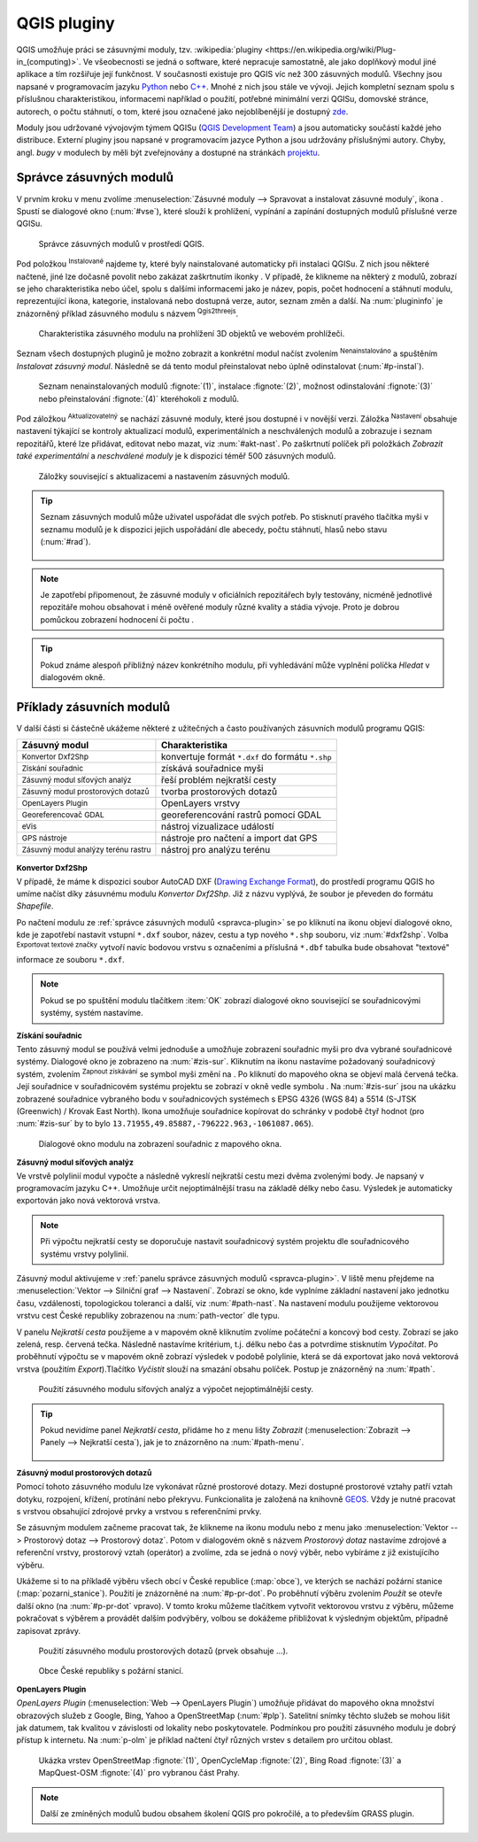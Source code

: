 .. |plug1| image:: ../images/icon/mActionShowPluginManager.png
   :width: 1.5em
.. |checkbox_unchecked| image:: ../images/icon/checkbox_unchecked.png
   :width: 1.5em
.. |plugin| image:: ../images/icon/plugin.png
   :width: 1.5em
.. |plugin-installed| image:: ../images/icon/plugin-installed.png
   :width: 1.5em
.. |q2t| image:: ../images/icon/q2t.png
   :width: 1.5em
.. |plugin-upgrade| image:: ../images/icon/plugin-upgrade.png
   :width: 1.5em
.. |mActionTransformSettings| image:: ../images/icon/mActionTransformSettings.png
   :width: 1.5em
.. |star| image:: ../images/icon/osm_star.png
   :width: 1.5em
.. |1| image:: ../images/icon/dxf2shp_converter.png
   :width: 1.5em
.. |3| image:: ../images/icon/roadgraph.png
   :width: 1.5em
.. |2| image:: ../images/icon/coordinate_capture.png
   :width: 1.5em
.. |4| image:: ../images/icon/spatialquery.png
   :width: 1.5em
.. |5| image:: ../images/icon/olp.png
   :width: 1.5em
.. |6| image:: ../images/icon/mGeorefRun.png
   :width: 1.5em
.. |7| image:: ../images/icon/evis_icon.png
   :width: 1.5em
.. |8| image:: ../images/icon/gps_importer.png
   :width: 1.5em
.. |9| image:: ../images/icon/dem.png
   :width: 1.5em
.. |checkbox| image:: ../images/icon/checkbox.png
   :width: 1.5em
.. |geographic| image:: ../images/icon/checkbox.png
   :width: 1.5em
.. |reticle| image:: ../ruzne/images/p_reticle.png
   :width: 1.5em
.. |askcor| image:: ../ruzne/images/p_askcor.png
   :width: 1.5em
.. |askcorcopy| image:: ../ruzne/images/p_askcorcopy.png
   :width: 1.5em
.. |mActionNewVectorLayer| image:: ../images/icon/mActionNewVectorLayer.png
   :width: 1.5em
.. |selectcreatelayer| image:: ../images/icon/selectcreatelayer.png
   :width: 1.5em


QGIS pluginy
------------

QGIS umožňuje práci se zásuvnými moduly, tzv. :wikipedia:`pluginy
<https://en.wikipedia.org/wiki/Plug-in_(computing)>`. Ve všeobecnosti se
jedná o software, které nepracuje samostatně, ale jako doplňkový modul jiné
aplikace a tím rozšiřuje její funkčnost. V současnosti existuje pro QGIS víc než
300 zásuvných modulů. Všechny jsou napsané v programovacím jazyku `Python 
<https://www.python.org/>`_ nebo `C++ <https://isocpp.org/>`_. Mnohé z nich jsou
stále ve vývoji. Jejich kompletní seznam spolu s příslušnou charakteristikou,
informacemi například o použití, potřebné minimální verzi QGISu, domovské
stránce, autorech, o počtu stáhnutí, o tom, které jsou označené jako
nejoblíbenější je dostupný `zde <https://plugins.qgis.org/plugins/>`_.
    

Moduly jsou udržované vývojovým týmem QGISu (`QGIS Development Team
<http://qgis-development-team.software.informer.com/>`_) a jsou
automaticky součástí každé jeho distribuce. Externí pluginy jsou
napsané v programovacím jazyce Python a jsou udržovány příslušnými
autory. Chyby, angl.  *bugy* v modulech by měli být zveřejnovány a
dostupné na stránkách `projektu
<http://hub.qgis.org/projects/qgis-user-plugins>`_.


.. _spravca-plugin:

Správce zásuvných modulů
========================

V prvním kroku v menu zvolíme :menuselection:`Zásuvné moduly --> Spravovat a instalovat
zásuvné moduly`, ikona |plug1|.
Spustí se dialogové okno (:num:`#vse`), které slouží k prohlížení, vypínání a
zapínání  dostupných modulů příslušné verze QGISu.

.. raw:: latex

   \newpage

.. _vse:

.. figure:: images/p_vse.png

   Správce zásuvných modulů v prostředí QGIS.

Pod položkou |plugin-installed| :sup:`Instalované` najdeme ty, které byly
nainstalované automaticky při instalaci QGISu. Z nich jsou některé načtené, jiné
lze dočasně povolit nebo zakázat zaškrtnutím ikonky |checkbox_unchecked|.
V případě, že klikneme na některý z modulů, zobrazí se jeho charakteristika nebo
účel, spolu s dalšími informacemi jako je název, popis, počet hodnocení a
stáhnutí modulu, reprezentující ikona, kategorie, instalovaná nebo dostupná
verze, autor, seznam změn a další. Na :num:`plugininfo`  je znázorněný příklad
zásuvného modulu s názvem |q2t| :sup:`Qgis2threejs`.

.. _plugininfo:

.. figure:: images/p_info.png

   Charakteristika zásuvného modulu na prohlížení 3D objektů ve webovém
   prohlížeči.

Seznam všech dostupných pluginů je možno zobrazit a konkrétní modul načíst zvolením
|plugin| :sup:`Nenainstalováno` a spuštěním `Instalovat zásuvný modul`.
Následně se dá tento modul přeinstalovat nebo úplně odinstalovat 
(:num:`#p-instal`).  


.. _p-instal:

.. figure:: images/p_instal.png
   :class: middle
        
   Seznam nenainstalovaných modulů :fignote:`(1)`, instalace :fignote:`(2)`,
   možnost odinstalování :fignote:`(3)` nebo přeinstalování :fignote:`(4)`
   kteréhokoli z modulů.

Pod záložkou |plugin-upgrade| :sup:`Aktualizovatelný` se nachází zásuvné moduly,
které jsou dostupné i v novější verzi. Záložka |mActionTransformSettings| 
:sup:`Nastavení` obsahuje nastavení týkající se kontroly aktualizací modulů,
experimentálních a neschválených modulů a zobrazuje i seznam repozitářů, které
lze přidávat, editovat nebo mazat, viz :num:`#akt-nast`.
Po zaškrtnutí políček |checkbox_unchecked|  při položkách `Zobrazit také 
experimentální` a `neschválené moduly` je k dispozici téměř 500 zásuvných
modulů.

.. _akt-nast:

.. figure:: images/p_akt_nast.png
   :class: middle
   
   Záložky související s aktualizacemi a nastavením zásuvných modulů.

.. tip:: Seznam zásuvných modulů může uživatel uspořádat dle svých potřeb.
   Po stisknutí pravého tlačítka myši v seznamu modulů je k dispozici jejich
   uspořádání dle abecedy, počtu stáhnutí, hlasů nebo stavu (:num:`#rad`).

    .. _rad:

    .. figure:: images/p_rad.png
       :scale: 55%
       :scale-latex: 60

       Možnosti seřazení zásuvných modulů.

.. note:: Je zapotřebí připomenout, že zásuvné moduly v oficiálních repozitářech
   byly testovány, nicméně jednotlivé repozitáře mohou obsahovat i méně ověřené
   moduly různé kvality a stádia vývoje. Proto je dobrou pomůckou zobrazení
   hodnocení či počtu  |star| |star| |star|.

.. tip:: Pokud známe alespoň přibližný název konkrétního modulu, při vyhledávání
   může vyplnění políčka `Hledat` v dialogovém okně. 

Příklady zásuvních modulů
=========================

V další části si částečně ukážeme některé z užitečných a často používaných
zásuvních modulů programu QGIS: 

.. only:: latex
          
   .. tabularcolumns:: |p{5cm}|p{10cm}|
                       
.. only:: html
                                 
   .. cssclass:: border

+------------------------------------------------+-------------------------------------------------+
| Zásuvný modul                			 | Charakteristika  	  	                   |
+================================================+=================================================+
| |1| :sup:`Konvertor Dxf2Shp` 			 | konvertuje formát ``*.dxf`` do formátu ``*.shp``|
+------------------------------------------------+-------------------------------------------------+
| |2| :sup:`Získání souřadnic`     		 | získává souřadnice myši                         |
+------------------------------------------------+-------------------------------------------------+
| |3| :sup:`Zásuvný modul síťových analýz` 	 | řeší problém nejkratší cesty                    |
+------------------------------------------------+-------------------------------------------------+
| |4| :sup:`Zásuvný modul prostorových dotazů`   | tvorba prostorových dotazů			   |
+------------------------------------------------+-------------------------------------------------+
| |5| :sup:`OpenLayers Plugin`                   | OpenLayers vrstvy			           |
+------------------------------------------------+-------------------------------------------------+
| |6| :sup:`Georeferencovač GDAL`		 | georeferencování rastrů pomocí GDAL             |
+------------------------------------------------+-------------------------------------------------+
| |7| :sup:`eVis`             			 | nástroj vizualizace událostí                    |
+------------------------------------------------+-------------------------------------------------+
| |8| :sup:`GPS nástroje`      			 | nástroje pro načtení a import dat GPS           |
+------------------------------------------------+-------------------------------------------------+
| |9| :sup:`Zásuvný modul analýzy terénu rastru` | nástroj pro analýzu terénu 		           |
+------------------------------------------------+-------------------------------------------------+


|1| :sup:`Konvertor Dxf2Shp`
^^^^^^^^^^^^^^^^^^^^^^^^^^^^

V případě, že máme k dispozici soubor AutoCAD DXF (`Drawing Exchange Format 
<https://en.wikipedia.org/wiki/AutoCAD_DXF>`_), do prostředí programu QGIS ho
umíme načíst díky zásuvnému modulu *Konvertor Dxf2Shp*. Již z názvu vyplývá, že
soubor je převeden do formátu *Shapefile*.

.. _dxf2shp:

.. figure:: images/p_dxf2shp.png
   :scale: 70%
   :scale-latex: 45
   
   Dialogové okno modulu na převod AutoCAD DXF souboru na soubor Shapefile.

Po načtení modulu ze :ref:`správce zásuvných modulů <spravca-plugin>`
se po kliknutí na ikonu |1| objeví dialogové okno, kde je zapotřebí
nastavit vstupní ``*.dxf`` soubor, název, cestu a typ nového ``*.shp``
souboru, viz :num:`#dxf2shp`. Volba |checkbox| :sup:`Exportovat
textové značky` vytvoří navíc bodovou vrstvu s označeními a příslušná
``*.dbf`` tabulka bude obsahovat "textové" informace ze souboru
``*.dxf``.

.. note:: Pokud se po spuštění modulu tlačítkem :item:`OK` zobrazí dialogové
   okno související se souřadnicovými systémy, systém nastavíme.

|2| :sup:`Získání souřadnic`
^^^^^^^^^^^^^^^^^^^^^^^^^^^^

Tento zásuvný modul se používá velmi jednoduše a umožňuje zobrazení
souřadnic myši pro dva vybrané souřadnicové systémy. Dialogové okno je
zobrazeno na :num:`#zis-sur`.  Kliknutím na ikonu |geographic|
nastavíme požadovaný souřadnicový systém, zvolením |2| :sup:`Zapnout
získávání` se symbol myši změní na |reticle|. Po kliknutí do mapového
okna se objeví malá červená tečka. Její souřadnice v souřadnicovém  systému
projektu se zobrazí v okně vedle symbolu |askcor|. Na :num:`#zis-sur`
jsou na ukázku zobrazené souřadnice vybraného bodu v souřadnicových
systémech s EPSG 4326 (WGS 84) a 5514 (S-JTSK (Greenwich) / Krovak East North). 
Ikona |askcorcopy| umožňuje souřadnice kopírovat do schránky v
podobě čtyř hodnot (pro :num:`#zis-sur` by to bylo
``13.71955,49.85887,-796222.963,-1061087.065``).

.. _zis-sur:

.. figure:: images/p_zis_sur2.png

   Dialogové okno modulu na zobrazení souřadnic z mapového okna.

|3| :sup:`Zásuvný modul síťových analýz`
^^^^^^^^^^^^^^^^^^^^^^^^^^^^^^^^^^^^^^^^

Ve vrstvě polylinií modul vypočte a následně vykreslí nejkratší cestu mezi dvěma
zvolenými body. Je napsaný v programovacím jazyku C++. Umožňuje určit
nejoptimálnější trasu  na základě délky nebo času. Výsledek je automaticky
exportován jako nová vektorová vrstva. 

.. note:: Při výpočtu nejkratší cesty se doporučuje nastavit souřadnicový systém
   projektu dle souřadnicového systému vrstvy polylinií. 

Zásuvný modul aktivujeme v :ref:`panelu správce zásuvných modulů 
<spravca-plugin>`. V liště menu přejdeme na :menuselection:`Vektor --> 
Silniční graf --> Nastavení`. Zobrazí se okno, kde vyplníme základní nastavení
jako jednotku času, vzdálenosti, topologickou toleranci a další, viz 
:num:`#path-nast`. Na nastavení modulu použijeme vektorovou vrstvu cest České
republiky zobrazenou na :num:`path-vector` dle typu.

.. _path-nast:

.. figure:: images/p_path_nast.png
   :class: small
   :scale-latex: 35

   Nastavení zásuvného modulu cestného grafu.

.. _path-vector:

.. figure:: images/p_path_vector.png
   :scale: 60%
   :scale-latex: 90
   
   Silnice České republiky zobrazené dle jejich typu.

V panelu `Nejkratší cesta` použijeme |2| a v mapovém okně kliknutím zvolíme
počáteční a koncový bod cesty. Zobrazí se jako zelená, resp. červená tečka.
Následně nastavíme kritérium, t.j. délku nebo čas a potvrdíme stisknutím 
`Vypočítat`. Po proběhnutí výpočtu  se v mapovém okně zobrazí výsledek v
podobě polylinie, která se dá exportovat jako nová vektorová vrstva (použitím 
`Export`).Tlačítko `Vyčistit` slouží na smazání obsahu políček.
Postup je znázorněný na :num:`#path`.

.. raw:: latex

   \newpage
	 
.. _path:

.. figure:: images/p_path.png
   :class: middle
        
   Použití zásuvného modulu síťových analýz a výpočet nejoptimálnější cesty.

.. tip:: Pokud nevidíme panel `Nejkratší cesta`, přidáme ho z menu lišty 
   `Zobrazit` (:menuselection:`Zobrazit --> Panely --> Nejkratší cesta`),
   jak je to znázorněno na :num:`#path-menu`.
  
    .. _path-menu:
    
    .. figure:: images/p_path_menu.png
       :class: small
       :scale-latex: 40
       
       Zobrazení dialogového okna na výpočet nejkratší cesty.

|4| :sup:`Zásuvný modul prostorových dotazů`
^^^^^^^^^^^^^^^^^^^^^^^^^^^^^^^^^^^^^^^^^^^^

Pomocí tohoto zásuvného modulu lze vykonávat různé prostorové dotazy. Mezi dostupné
prostorové  vztahy patří vztah dotyku, rozpojení, křížení, protínání nebo
překryvu. Funkcionalita je založená na knihovně 
`GEOS <https://en.wikipedia.org/w/index.php?title=JTS_Topology_Suite&redirect=no#GEOS_Library>`_.
Vždy je nutné pracovat s vrstvou obsahující zdrojové prvky a vrstvou s
referenčními prvky. 

Se zásuvným modulem začneme pracovat tak, že klikneme na ikonu modulu |4| nebo z
menu jako :menuselection:`Vektor --> Prostorový dotaz --> Prostorový dotaz`.
Potom v dialogovém okně s názvem *Prostorový dotaz* nastavíme zdrojové a
referenční vrstvy, prostorový vztah (operátor) a zvolíme, zda se jedná o nový
výběr, nebo vybíráme z již existujícího výběru.

Ukážeme si to na příkladě výběru všech obcí v České republice (:map:`obce`), ve
kterých se nachází požární stanice (:map:`pozarni_stanice`). Použití je znázorněné
na :num:`#p-pr-dot`. Po proběhnutí výběru zvolením `Použít` se otevře
další okno (na :num:`#p-pr-dot` vpravo). V tomto kroku můžeme tlačítkem 
|mActionNewVectorLayer| vytvořit vektorovou vrstvu z výběru, |selectcreatelayer|
můžeme pokračovat s výběrem a provádět dalším podvýběry, volbou |checkbox|
se dokážeme přibližovat k výsledným objektům, případně zapisovat zprávy.  

.. _p-pr-dot:

.. figure:: images/p_pd_menu.png
   :class: middle
        
   Použití zásuvného modulu prostorových dotazů (prvek obsahuje ...).

.. _p-pr-vysl:

.. figure:: images/p_pd_vysl.png

   Obce České republiky s požární stanicí.

|5| :sup:`OpenLayers Plugin` 
^^^^^^^^^^^^^^^^^^^^^^^^^^^^

*OpenLayers Plugin* (:menuselection:`Web --> OpenLayers Plugin`)  umožňuje
přidávat do mapového okna množství obrazových služeb z Google, Bing, Yahoo a
OpenStreetMap (:num:`#plp`). Satelitní snímky těchto služeb se mohou lišit jak
datumem, tak kvalitou v závislosti od lokality nebo poskytovatele. Podmínkou pro
použití zásuvného modulu je dobrý přístup k internetu. Na :num:`p-olm`  je
příklad načtení čtyř různých vrstev s detailem pro určitou oblast.

.. _plp:

.. figure:: images/olp.png
   :scale: 70%
   :scale-latex: 40
   
   OpenLayers Plugin z lišty menu.

.. _p-olm:

.. figure:: images/p_olm.png
   :class: large

   Ukázka vrstev OpenStreetMap :fignote:`(1)`, OpenCycleMap :fignote:`(2)`, Bing
   Road :fignote:`(3)` a MapQuest-OSM :fignote:`(4)` pro vybranou část Prahy.

.. note:: Další ze zmíněných modulů budou obsahem školení QGIS pro
          pokročilé, a to především GRASS plugin.
